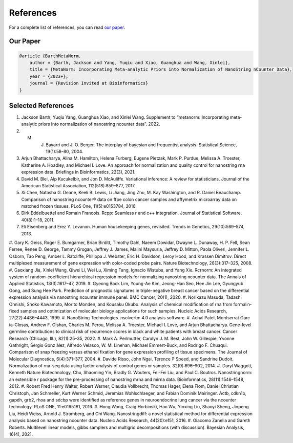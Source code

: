References
===================

For a complete list of references, you can read `our paper <https://www.google.com>`_.

Our Paper 
-------------------------

.. code-block:: text

    @article {BarthMetaNorm,
        author = {Barth, Jackson and Yang, Yuqiu and Xiao, Guanghua and Wang, Xinlei},
        title = {MetaNorm: Incorporating Meta-analytic Priors into Normalization of NanoString nCounter Data},
        year = {2023+},
        journal = {Revision Invited at Bioinformatics}
    }


Selected References 
-------------------------

#. Jackson Barth, Yuqiu Yang, Guanghua Xiao, and Xinlei Wang. Supplement to “metanorm: Incorporating meta- analytic priors into normalization of nanostring ncounter data”. 2022.
#. M. J. Bayarri and J. O. Berger. The interplay of bayesian and frequentist analysis. Statistical Science, 19(1):58–80, 2004.
#. Arjun Bhattacharya, Alina M. Hamilton, Helena Furberg, Eugene Pietzak, Mark P. Purdue, Melissa A. Troester, Katherine A. Hoadley, and Michael I. Love. An approach for normalization and quality control for nanostring rna expression data. Briefings in Bioinformatics, 22(3), 2021.
#. David M. Blei, Alp Kucukelbir, and Jon D. McAuliffe. Variational inference: A review for statisticians. Journal of the American Statistical Association, 112(518):859–877, 2017.
#. Xi Chen, Natasha G. Deane, Keeli B. Lewis, Li Jiang, Jing Zhu, M. Kay Washington, and R. Daniel Beauchamp. Comparison of nanostring ncounter® data on ffpe colon cancer samples and affymetrix microarray data on matched frozen tissues. PLoS One, 11(5):e0153784, 2016.
#. Dirk Eddelbuettel and Romain Francois. Rcpp: Seamless r and c++ integration. Journal of Statistical Software, 40(8):1–18, 2011.
#. Eli Eisenberg and Erez Y. Levanon. Human housekeeping genes, revisited. Trends in Genetics, 29(10):569–574, 2013.
#. Gary K. Geiss, Roger E. Bumgarner, Brian Birditt, Timothy Dahl, Naeem Dowidar, Dwayne L. Dunaway, H. P. Fell, Sean Ferree, Renee D. George, Tammy Grogan, Jeffrey J. James, Malini Maysuria, Jeffrey D. Mitton, Paola Oliveri, Jennifer L. Osborn, Tao Peng, Amber L. Ratcliffe, Philippa J. Webster, Eric H. Davidson, Leroy Hood, and Krassen Dimitrov. Direct multiplexed measurement of gene expression with color-coded probe pairs. Nature
Biotechnology, 26(3):317–325, 2008.
#. Gaoxiang Jia, Xinlei Wang, Qiwei Li, Wei Lu, Ximing Tang,
Ignacio Wistuba, and Yang Xie. Rcrnorm: An integrated system of random-coefficient hierarchical regression models for normalizing nanostring ncounter data. The Annals of Applied Statistics, 13(3):1617–47, 2019.
#. Gyeong Back Lim, Young-Ae Kim, Jeong-Han Seo, Hee Jin Lee, Gyungyub Gong, and Sung Hee Park. Prediction of prognostic signatures in triple-negative breast cancer
based on the differential expression analysis via nanostring
ncounter immune panel. BMC Cancer, 20(1), 2020.
#. Norikazu Masuda, Tadashi Ohnishi, Shoko Kawamoto, Morito Monden, and Kousaku Okubo. Analysis of chemical modification of rna from formalin-fixed samples and optimization of molecular biology applications for such samples. Nucleic Acids Research, 27(22):4436–4443, 1999.
#. NanoString Technologies. nsolvertm 4.0 analysis software.
#. Achal Patel, Montserrat Garc ́ıa-Closas, Andrew F. Olshan, Charles M. Perou, Melissa A. Troester, Michael I. Love, and Arjun Bhattacharya. Gene-level germline contributions to clinical risk of recurrence scores in black and white patients with breast cancer. Cancer Research (Chicago,
Ill.), 82(1):25–35, 2022.
#. Mark A. Perlmutter, Carolyn J. M. Best, John W. Gillespie,
Yvonne Gathright, Sergio Gonz ́alez, Alfredo Velasco, W. M. Linehan, Michael Emmert-Buck, and Rodrigo F. Chuaqui. Comparison of snap freezing versus ethanol fixation for gene expression profiling of tissue specimens. The Journal of Molecular Diagnostics, 6(4):371–377, 2004.
#. Davide Risso, John Ngai, Terence P Speed, and Sandrine Dudoit. Normalization of rna-seq data using factor analysis
of control genes or samples.
32(9):896–902, 2014.
#. Daryl Waggott, Kenneth
Nature Biotechnology,
Chu, Shaoming Yin, Bradly G. Wouters, Fei-Fei Liu, and Paul C. Boutros. Nanostringnorm: an extensible r package for the pre-processing of nanostring mrna and mirna data.
Bioinformatics, 28(11):1546–1548, 2012.
#. Robert Fred Henry Walter, Robert Werner, Claudia
Vollbrecht, Thomas Hager, Elena Flom, Daniel Christian Christoph, Jan Schmeller, Kurt Werner Schmid, Jeremias Wohlschlaeger, and Fabian Dominik Mairinger. Actb, cdkn1b, gapdh, grb2, rhoa and sdcbp were identified as reference genes in neuroendocrine lung cancer via the ncounter technology. PLoS ONE, 11:e0165181, 2016.
#. Hong Wang, Craig Horbinski, Hao Wu, Yinxing Liu, Shaoyi Sheng, Jinpeng Liu, Heidi Weiss, Arnold J. Stromberg, and Chi Wang. Nanostringdiff: a novel statistical method for differential expression analysis based on nanostring ncounter data. Nucleic Acids Research, 44(20):e151, 2016.
#. Giacomo Zanella and Gareth Roberts. Multilevel linear models, gibbs samplers and multigrid decompositions (with discussion). Bayesian Analysis, 16(4), 2021.